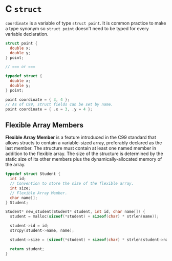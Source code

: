 * C ~struct~

~coordinate~ is a variable of type ~struct point~. It is common practice to make a type
synonym so ~struct point~ doesn't need to be typed for every variable declaration.

#+begin_src c
  struct point {
    double x;
    double y;
  } point;

  // === or ===

  typedef struct {
    double x;
    double y;
  } point;

  point coordinate = { 3, 4 };
  // As of C99, struct fields can be set by name.
  point coordinate = { .x = 3, .y = 4 };
#+end_src

** Flexible Array Members

*Flexible Array Member* is a feature introduced in the C99 standard that allows structs to contain
a variable-sized array, preferably declared as the last member. The structure must contain at
least one named member in addition to the flexible array. The size of the structure is determined
by the static size of its other members plus the dynamically-allocated memory of the array.

#+begin_src c
  typedef struct Student {
    int id;
    // Convention to store the size of the flexible array.
    int size;
    // Flexible Array Member.
    char name[];
  } Student;

  Student* new_student(Student* student, int id, char name[]) {
    student = malloc(sizeof(*student) + sizeof(char) * strlen(name));

    student->id = id;
    strcpy(student->name, name);

    student->size = (sizeof(*student) + sizeof(char) * strlen(student->name));

    return student;
  }
#+end_src
